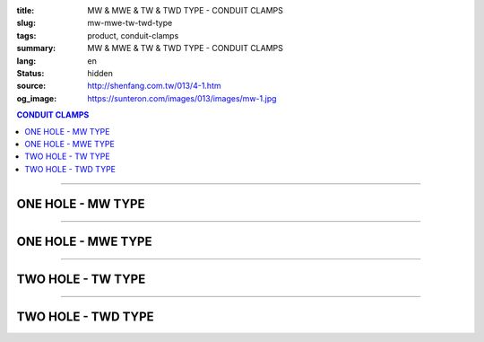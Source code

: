 :title: MW & MWE & TW & TWD TYPE - CONDUIT CLAMPS
:slug: mw-mwe-tw-twd-type
:tags: product, conduit-clamps
:summary: MW & MWE & TW & TWD TYPE - CONDUIT CLAMPS
:lang: en
:status: hidden
:source: http://shenfang.com.tw/013/4-1.htm
:og_image: https://sunteron.com/images/013/images/mw-1.jpg

.. contents:: CONDUIT CLAMPS

----

ONE HOLE - MW TYPE
++++++++++++++++++

.. image:: {filename}/images/013/images/mw-1.jpg
   :name: http://shenfang.com.tw/013/images/MW-1.JPG
   :alt: product
   :class: img-fluid

.. image:: {filename}/images/013/images/mw-2.jpg
   :name: http://shenfang.com.tw/013/images/MW-2.JPG
   :alt: product
   :class: img-fluid

.. raw:: html

  <table border="1" cellspacing="0" style="border-collapse: collapse" bordercolor="#111111" width="100%" cellpadding="0" id="AutoNumber10" height="211">
      <tbody><tr>
        <td width="18%" align="center" height="21" bgcolor="#FFCCCC">
        <p style="margin-top: 0; margin-bottom: 0"><font face="Arial" size="2">
        Cat.No.</font></p></td>
        <td width="18%" align="center" height="21" bgcolor="#FFCCCC">
        <p style="margin-top: 0; margin-bottom: 0"><font face="Arial" size="2">
        Size</font></p></td>
        <td width="18%" align="center" height="21" bgcolor="#FFCCCC">
        <p style="margin-top: 0; margin-bottom: 0"><font size="2" face="Arial">A</font></p></td>
        <td width="19%" align="center" height="21" bgcolor="#FFCCCC">
        <p style="margin-top: 0; margin-bottom: 0"><font size="2" face="Arial">B</font></p></td>
        <td width="27%" height="21" bgcolor="#FFCCCC">
        <p style="margin-top: 0; margin-bottom: 0" align="center">
        <font face="Arial" size="2">Remarks</font></p></td>
      </tr>
      <tr>
        <td width="18%" align="center" height="21">
        <p style="margin-top: 0; margin-bottom: 0"><font face="Arial" size="2">
        MW1</font></p></td>
        <td width="18%" align="center" height="21">
        <p style="margin-top: 0; margin-bottom: 0"><font face="Arial" size="2">
        1/2</font></p></td>
        <td width="18%" align="center" height="21">
        <font size="2" face="Arial">40</font></td>
        <td width="19%" align="center" height="21">
        <font size="2" face="Arial">8.5</font></td>
        <td width="27%" rowspan="9" valign="top" height="190">
        <p style="margin-top: 0; margin-bottom: 0">
        <font face="Arial" style="font-size: 9pt">Standard Materials:</font></p>
        <p style="margin-top: 0; margin-bottom: 0"><font face="Arial" size="2">
        Cast lron</font></p>
        <p style="margin-top: 0; margin-bottom: 0"><font face="Arial" size="2">
        Malleable lron</font></p>
        <p style="margin-top: 0; margin-bottom: 0"><font face="Arial" size="2">
        Stainless Steel</font></p>
        <p style="margin-top: 0; margin-bottom: 0">　</p>
        <p style="margin-top: 0; margin-bottom: 0"><font face="Arial" size="2">
        Standard Finishes:</font></p>
        <p style="margin-top: 0; margin-bottom: 0"><font face="Arial" size="2">
        Zine Electroplate</font></p><p style="margin-top: 0; margin-bottom: 0">
        <font face="Arial" size="2">H.D Galvanize</font></p><p style="margin-top: 0; margin-bottom: 0">　</p><p style="margin-top: 0; margin-bottom: 0">　</p><p style="margin-top: 0; margin-bottom: 0">　</p><p style="margin-top: 0; margin-bottom: 0">
        <font face="Arial" size="2">→</font><font face="Arial" size="1">(CUSTOM-MAD)</font></p></td>
      </tr>
      <tr>
        <td width="18%" align="center" height="21" bgcolor="#FFCCCC">
        <p style="margin-top: 0; margin-bottom: 0"><font face="Arial" size="2">
        MW2</font></p></td>
        <td width="18%" align="center" height="21" bgcolor="#FFCCCC">
        <p style="margin-top: 0; margin-bottom: 0"><font face="Arial" size="2">
        3/4</font></p></td>
        <td width="18%" align="center" height="21" bgcolor="#FFCCCC">
        <font size="2" face="Arial">45</font></td>
        <td width="19%" align="center" height="21" bgcolor="#FFCCCC">
        <font size="2" face="Arial">9</font></td>
      </tr>
      <tr>
        <td width="18%" align="center" height="21">
        <p style="margin-top: 0; margin-bottom: 0"><font face="Arial" size="2">
        MW3</font></p></td>
        <td width="18%" align="center" height="21">
        <p style="margin-top: 0; margin-bottom: 0"><font face="Arial" size="2">1</font></p></td>
        <td width="18%" align="center" height="21">
        <font size="2" face="Arial">52</font></td>
        <td width="19%" align="center" height="21">
        <font size="2" face="Arial">10</font></td>
      </tr>
      <tr>
        <td width="18%" align="center" height="21" bgcolor="#FFCCCC">
        <p style="margin-top: 0; margin-bottom: 0"><font face="Arial" size="2">
        MW4</font></p></td>
        <td width="18%" align="center" height="21" bgcolor="#FFCCCC">
        <p style="margin-top: 0; margin-bottom: 0"><font face="Arial" size="2">
        1-1/4</font></p></td>
        <td width="18%" align="center" height="21" bgcolor="#FFCCCC">
        <font size="2" face="Arial">68</font></td>
        <td width="19%" align="center" height="21" bgcolor="#FFCCCC">
        <font size="2" face="Arial">10</font></td>
      </tr>
      <tr>
        <td width="18%" align="center" height="21">
        <p style="margin-top: 0; margin-bottom: 0"><font face="Arial" size="2">
        MW5</font></p></td>
        <td width="18%" align="center" height="21">
        <p style="margin-top: 0; margin-bottom: 0"><font face="Arial" size="2">
        1-1/2</font></p></td>
        <td width="18%" align="center" height="21">
        <font size="2" face="Arial">80</font></td>
        <td width="19%" align="center" height="21">
        <font size="2" face="Arial">13</font></td>
      </tr>
      <tr>
        <td width="18%" align="center" height="21" bgcolor="#FFCCCC">
        <p style="margin-top: 0; margin-bottom: 0"><font face="Arial" size="2">
        MW6</font></p></td>
        <td width="18%" align="center" height="21" bgcolor="#FFCCCC">
        <p style="margin-top: 0; margin-bottom: 0"><font face="Arial" size="2">2</font></p></td>
        <td width="18%" align="center" height="21" bgcolor="#FFCCCC">
        <font size="2" face="Arial">100</font></td>
        <td width="19%" align="center" height="21" bgcolor="#FFCCCC">
        <font size="2" face="Arial">16</font></td>
      </tr>
      <tr>
        <td width="18%" align="center" height="21">
        <p style="margin-top: 0; margin-bottom: 0"><font face="Arial" size="2">
        MW7</font></p></td>
        <td width="18%" align="center" height="21">
        <p style="margin-top: 0; margin-bottom: 0"><font face="Arial" size="2">
        2-1/2</font></p></td>
        <td width="18%" align="center" height="21">
        <font size="2" face="Arial">116</font></td>
        <td width="19%" align="center" height="21">
        <font size="2" face="Arial">16</font></td>
      </tr>
      <tr>
        <td width="18%" align="center" height="21" bgcolor="#FFCCCC">
        <p style="margin-top: 0; margin-bottom: 0"><font face="Arial" size="2">
        MW8</font></p></td>
        <td width="18%" align="center" height="21" bgcolor="#FFCCCC">
        <p style="margin-top: 0; margin-bottom: 0"><font face="Arial" size="2">3</font></p></td>
        <td width="18%" align="center" height="21" bgcolor="#FFCCCC">
        <font size="2" face="Arial">126</font></td>
        <td width="19%" align="center" height="21" bgcolor="#FFCCCC">
        <font size="2" face="Arial">16</font></td>
      </tr>
      <tr>
        <td width="18%" align="center" height="22">
        <p style="margin-top: 0; margin-bottom: 0"><font face="Arial" size="2">
        MW9</font></p></td>
        <td width="18%" align="center" height="22">
        <p style="margin-top: 0; margin-bottom: 0"><font face="Arial" size="2">4</font></p></td>
        <td width="18%" align="center" height="22">
        <font size="2" face="Arial">150</font></td>
        <td width="19%" align="center" height="22">
        <font size="2" face="Arial">16</font></td>
      </tr>
    </tbody></table>

----

ONE HOLE - MWE TYPE
+++++++++++++++++++

.. image:: {filename}/images/013/images/mwe.jpg
   :name: http://shenfang.com.tw/013/images/MWE.JPG
   :alt: product
   :class: img-fluid

.. raw:: html

  <table border="1" cellspacing="0" style="border-collapse: collapse" bordercolor="#111111" width="100%" cellpadding="0" id="AutoNumber19" height="154">
      <tbody><tr>
        <td width="16%" height="24" align="center" bgcolor="#FFCCCC">
        <p style="margin-top: 0; margin-bottom: 0"><font face="Arial" size="2">
        Cat.No.</font></p></td>
        <td width="16%" height="24" align="center" bgcolor="#FFCCCC">
        <p style="margin-top: 0; margin-bottom: 0"><font face="Arial" size="2">
        Size</font></p></td>
        <td width="17%" height="24" align="center" bgcolor="#FFCCCC">
        <font face="Arial" size="2">O.D OF PIPE</font></td>
        <td width="13%" height="24" align="center" bgcolor="#FFCCCC">
        <font face="Arial" size="2">DRILL SIZE</font></td>
        <td width="15%" height="24" align="center" bgcolor="#FFCCCC">
        <font face="Arial" size="2">tхW</font></td>
        <td width="23%" height="24" align="center" bgcolor="#FFCCCC">
        <p style="margin-top: 0; margin-bottom: 0"><font size="2" face="Arial">
        Standard Materials</font></p></td>
      </tr>
      <tr>
        <td width="16%" height="22" align="center"><font size="2" face="Arial">
        MW19E</font></td>
        <td width="16%" height="22" align="center"><font size="2" face="Arial">
        1/2</font></td>
        <td width="17%" height="22" align="center"><font size="2" face="Arial">
        19.1</font></td>
        <td width="13%" height="22" align="center"><font size="2" face="Arial">5</font></td>
        <td width="15%" height="22" align="center"><font size="2" face="Arial">
        1.6х20</font></td>
        <td width="23%" rowspan="6" valign="top" height="130">
        <p style="margin-top: 5; margin-bottom: 0">
        <font face="Arial" style="font-size: 9pt">Zine electroplate</font></p>
        <p style="margin-top: 5; margin-bottom: 0">
        <font face="Arial" style="font-size: 9pt">Steel</font></p>
        <p style="line-height: 13pt; margin-top: 0; margin-bottom: 0">
        <font face="Arial" style="font-size: 9pt">Stainless Steel</font></p></td>
      </tr>
      <tr>
        <td width="16%" height="23" bgcolor="#FFCCCC" align="center">
        <font size="2" face="Arial">MW25E</font></td>
        <td width="16%" height="23" bgcolor="#FFCCCC" align="center">
        <font size="2" face="Arial">3/4</font></td>
        <td width="17%" height="23" bgcolor="#FFCCCC" align="center">
        <font size="2" face="Arial">25.4</font></td>
        <td width="13%" height="23" bgcolor="#FFCCCC" align="center">
        <font size="2" face="Arial">5</font></td>
        <td width="15%" height="23" bgcolor="#FFCCCC" align="center">
        <font size="2" face="Arial">1.6х20</font></td>
      </tr>
      <tr>
        <td width="16%" height="23" align="center"><font size="2" face="Arial">
        MW31E</font></td>
        <td width="16%" height="23" align="center"><font size="2" face="Arial">1</font></td>
        <td width="17%" height="23" align="center"><font size="2" face="Arial">
        31.8</font></td>
        <td width="13%" height="23" align="center"><font size="2" face="Arial">5</font></td>
        <td width="15%" height="23" align="center"><font size="2" face="Arial">
        1.6х22</font></td>
      </tr>
      <tr>
        <td width="16%" height="23" bgcolor="#FFCCCC" align="center">
        <font size="2" face="Arial">MW39E</font></td>
        <td width="16%" height="23" bgcolor="#FFCCCC" align="center">
        <font size="2" face="Arial">1-1/4</font></td>
        <td width="17%" height="23" bgcolor="#FFCCCC" align="center">
        <font size="2" face="Arial">38.1</font></td>
        <td width="13%" height="23" bgcolor="#FFCCCC" align="center">
        <font size="2" face="Arial">7</font></td>
        <td width="15%" height="23" bgcolor="#FFCCCC" align="center">
        <font size="2" face="Arial">1.6х23</font></td>
      </tr>
      <tr>
        <td width="16%" height="23" align="center"><font size="2" face="Arial">
        MW51E</font></td>
        <td width="16%" height="23" align="center"><font size="2" face="Arial">
        1-1/2</font></td>
        <td width="17%" height="23" align="center"><font size="2" face="Arial">
        50.8</font></td>
        <td width="13%" height="23" align="center"><font size="2" face="Arial">7</font></td>
        <td width="15%" height="23" align="center"><font size="2" face="Arial">
        1.6х24</font></td>
      </tr>
      <tr>
        <td width="16%" height="23" bgcolor="#FFCCCC" align="center">
        <font size="2" face="Arial">MW63E</font></td>
        <td width="16%" height="23" bgcolor="#FFCCCC" align="center">
        <font size="2" face="Arial">2</font></td>
        <td width="17%" height="23" bgcolor="#FFCCCC" align="center">
        <font size="2" face="Arial">63.5</font></td>
        <td width="13%" height="23" bgcolor="#FFCCCC" align="center">
        <font size="2" face="Arial">7</font></td>
        <td width="15%" height="23" bgcolor="#FFCCCC" align="center">
        <font size="2" face="Arial">1.6х24</font></td>
      </tr>
    </tbody></table>

----

TWO HOLE - TW TYPE
++++++++++++++++++

.. image:: {filename}/images/013/images/danliguanjia.jpg
   :name: http://shenfang.com.tw/013/images/單立管夾.JPG
   :alt: product
   :class: img-fluid

.. raw:: html

  <table border="1" cellspacing="0" style="border-collapse: collapse" bordercolor="#111111" width="100%" cellpadding="0" id="AutoNumber16" height="202">
      <tbody><tr>
        <td width="16%" height="24" align="center" bgcolor="#FFCCCC">
        <p style="margin-top: 0; margin-bottom: 0"><font face="Arial" size="2">
        Cat.No.</font></p></td>
        <td width="16%" height="24" align="center" bgcolor="#FFCCCC">
        <p style="margin-top: 0; margin-bottom: 0"><font face="Arial" size="2">
        Size</font></p></td>
        <td width="17%" height="24" align="center" bgcolor="#FFCCCC">
        <font face="Arial" size="2">O.D OF PIPE</font></td>
        <td width="13%" height="24" align="center" bgcolor="#FFCCCC">
        <font face="Arial" size="2">DRILL SIZE</font></td>
        <td width="11%" height="24" align="center" bgcolor="#FFCCCC">
        <font face="Arial" size="2">tхW</font></td>
        <td width="27%" height="24" align="center" bgcolor="#FFCCCC">
        <p style="margin-top: 0; margin-bottom: 0"><font size="2" face="Arial">
        Standard Materials</font></p></td>
      </tr>
      <tr>
        <td width="16%" align="center" height="19"><font face="Arial" size="2">
        TW1</font></td>
        <td width="16%" align="center" height="19"><font size="2" face="Arial">
        1/2</font></td>
        <td width="16%" align="center" height="19"><font size="2" face="Arial">
        22</font></td>
        <td width="14%" align="center" height="19"><font size="2" face="Arial">
        44</font></td>
        <td width="14%" align="center" height="19"><font face="Arial" size="2">
        0.4х15</font></td>
        <td width="24%" rowspan="9" valign="top" height="179">
        <p style="margin-top: 5; margin-bottom: 0">
        <font face="Arial" style="font-size: 9pt">Zine electroplate</font></p>
        <p style="margin-top: 5; margin-bottom: 0">
        <font face="Arial" style="font-size: 9pt">Steel</font></p>
        <p style="line-height: 13pt; margin-top: 0; margin-bottom: 0">
        <font face="Arial" style="font-size: 9pt">Stainless Steel</font></p></td>
      </tr>
      <tr>
        <td width="16%" align="center" height="20" bgcolor="#FFCCCC">
        <font face="Arial" size="2">TW2</font></td>
        <td width="16%" align="center" height="20" bgcolor="#FFCCCC">
        <font size="2" face="Arial">3/4</font></td>
        <td width="16%" align="center" height="20" bgcolor="#FFCCCC">
        <font size="2" face="Arial">27~50</font></td>
        <td width="14%" align="center" height="20" bgcolor="#FFCCCC">
        <font size="2" face="Arial">50</font></td>
        <td width="14%" align="center" height="20" bgcolor="#FFCCCC">
        <font face="Arial" size="2">0.4х20</font></td>
      </tr>
      <tr>
        <td width="16%" align="center" height="20"><font face="Arial" size="2">
        TW3</font></td>
        <td width="16%" align="center" height="20"><font size="2" face="Arial">1</font></td>
        <td width="16%" align="center" height="20"><font size="2" face="Arial">
        34~50</font></td>
        <td width="14%" align="center" height="20"><font size="2" face="Arial">
        57</font></td>
        <td width="14%" align="center" height="20"><font face="Arial" size="2">
        0.4х20</font></td>
      </tr>
      <tr>
        <td width="16%" align="center" height="20" bgcolor="#FFCCCC">
        <font face="Arial" size="2">TW4</font></td>
        <td width="16%" align="center" height="20" bgcolor="#FFCCCC">
        <font size="2" face="Arial">1-1/4</font></td>
        <td width="16%" align="center" height="20" bgcolor="#FFCCCC">
        <font size="2" face="Arial">43</font></td>
        <td width="14%" align="center" height="20" bgcolor="#FFCCCC">
        <font size="2" face="Arial">63</font></td>
        <td width="14%" align="center" height="20" bgcolor="#FFCCCC">
        <font face="Arial" size="2">0.4х20</font></td>
      </tr>
      <tr>
        <td width="16%" align="center" height="20"><font face="Arial" size="2">
        TW5</font></td>
        <td width="16%" align="center" height="20"><font size="2" face="Arial">
        1-1/2</font></td>
        <td width="16%" align="center" height="20"><font size="2" face="Arial">
        49</font></td>
        <td width="14%" align="center" height="20"><font size="2" face="Arial">
        69</font></td>
        <td width="14%" align="center" height="20"><font face="Arial" size="2">
        0.5х25</font></td>
      </tr>
      <tr>
        <td width="16%" align="center" height="20" bgcolor="#FFCCCC">
        <font face="Arial" size="2">TW6</font></td>
        <td width="16%" align="center" height="20" bgcolor="#FFCCCC">
        <font size="2" face="Arial">2</font></td>
        <td width="16%" align="center" height="20" bgcolor="#FFCCCC">
        <font size="2" face="Arial">61</font></td>
        <td width="14%" align="center" height="20" bgcolor="#FFCCCC">
        <font size="2" face="Arial">82</font></td>
        <td width="14%" align="center" height="20" bgcolor="#FFCCCC">
        <font face="Arial" size="2">0.5х25</font></td>
      </tr>
      <tr>
        <td width="16%" align="center" height="20"><font face="Arial" size="2">
        TW7</font></td>
        <td width="16%" align="center" height="20"><font size="2" face="Arial">
        2-1/2</font></td>
        <td width="16%" align="center" height="20"><font size="2" face="Arial">
        76</font></td>
        <td width="14%" align="center" height="20"><font size="2" face="Arial">
        95</font></td>
        <td width="14%" align="center" height="20"><font face="Arial" size="2">
        0.5х25</font></td>
      </tr>
      <tr>
        <td width="16%" align="center" height="20" bgcolor="#FFCCCC">
        <font face="Arial" size="2">TW8</font></td>
        <td width="16%" align="center" height="20" bgcolor="#FFCCCC">
        <font size="2" face="Arial">3</font></td>
        <td width="16%" align="center" height="20" bgcolor="#FFCCCC">
        <font size="2" face="Arial">102</font></td>
        <td width="14%" align="center" height="20" bgcolor="#FFCCCC">
        <font size="2" face="Arial">107</font></td>
        <td width="14%" align="center" height="20" bgcolor="#FFCCCC">
        <font face="Arial" size="2">0.5х25</font></td>
      </tr>
      <tr>
        <td width="16%" align="center" height="20"><font face="Arial" size="2">
        TW9</font></td>
        <td width="16%" align="center" height="20"><font size="2" face="Arial">4</font></td>
        <td width="16%" align="center" height="20"><font size="2" face="Arial">
        115</font></td>
        <td width="14%" align="center" height="20"><font size="2" face="Arial">
        133</font></td>
        <td width="14%" align="center" height="20"><font face="Arial" size="2">
        0.5х25</font></td>
      </tr>
    </tbody></table>

----

TWO HOLE - TWD TYPE
+++++++++++++++++++

.. image:: {filename}/images/013/images/danlihou.jpg
   :name: http://shenfang.com.tw/013/images/單立厚.JPG
   :alt: product
   :class: img-fluid

.. raw:: html

  <table border="1" cellspacing="0" style="border-collapse: collapse" bordercolor="#111111" width="100%" cellpadding="0" id="AutoNumber21" height="218">
      <tbody><tr>
        <td width="16%" height="24" align="center" bgcolor="#FFCCCC">
        <p style="margin-top: 0; margin-bottom: 0"><font face="Arial" size="2">
        Cat.No.</font></p></td>
        <td width="16%" height="24" align="center" bgcolor="#FFCCCC">
        <p style="margin-top: 0; margin-bottom: 0"><font face="Arial" size="2">
        Size</font></p></td>
        <td width="17%" height="24" align="center" bgcolor="#FFCCCC">
        <font face="Arial" size="2">O.D OF PIPE</font></td>
        <td width="13%" height="24" align="center" bgcolor="#FFCCCC">
        <font face="Arial" size="2">DRILL SIZE</font></td>
        <td width="9%" height="24" align="center" bgcolor="#FFCCCC">
        <font face="Arial" size="2">tхW</font></td>
        <td width="29%" height="24" align="center" bgcolor="#FFCCCC">
        <p style="margin-top: 0; margin-bottom: 0"><font size="2" face="Arial">
        Standard Materials</font></p></td>
      </tr>
      <tr>
        <td width="14%" height="18" align="center"><font size="2" face="Arial">
        TWD1</font></td>
        <td width="14%" height="18" align="center"><font size="2" face="Arial">
        1/2</font></td>
        <td width="14%" height="18" align="center"><font size="2" face="Arial">
        21.7</font></td>
        <td width="14%" height="18" align="center"><font size="2" face="Arial">8</font></td>
        <td width="14%" height="18" align="center"><font size="2" face="Arial">
        23</font></td>
        <td width="21%" rowspan="11" valign="top" height="198">
        <p style="margin-top: 5; margin-bottom: 0">
        <font face="Arial" style="font-size: 9pt">Zine electroplate</font></p>
        <p style="margin-top: 5; margin-bottom: 0">
        <font face="Arial" style="font-size: 9pt">Steel</font></p>
        <p style="line-height: 13pt; margin-top: 0; margin-bottom: 0">
        <font face="Arial" style="font-size: 9pt">Stainless Steel</font></p>
        <p>　</p></td>
      </tr>
      <tr>
        <td width="14%" height="18" bgcolor="#FFCCCC" align="center">
        <font size="2" face="Arial">TWD2</font></td>
        <td width="14%" height="18" bgcolor="#FFCCCC" align="center">
        <font size="2" face="Arial">3/4</font></td>
        <td width="14%" height="18" bgcolor="#FFCCCC" align="center">
        <font size="2" face="Arial">27.2</font></td>
        <td width="14%" height="18" bgcolor="#FFCCCC" align="center">
        <font size="2" face="Arial">8</font></td>
        <td width="14%" height="18" bgcolor="#FFCCCC" align="center">
        <font size="2" face="Arial">23</font></td>
      </tr>
      <tr>
        <td width="14%" height="18" align="center"><font size="2" face="Arial">
        TWD3</font></td>
        <td width="14%" height="18" align="center"><font size="2" face="Arial">1</font></td>
        <td width="14%" height="18" align="center"><font size="2" face="Arial">
        34.0</font></td>
        <td width="14%" height="18" align="center"><font size="2" face="Arial">8</font></td>
        <td width="14%" height="18" align="center"><font size="2" face="Arial">
        23</font></td>
      </tr>
      <tr>
        <td width="14%" height="18" bgcolor="#FFCCCC" align="center">
        <font size="2" face="Arial">TWD4</font></td>
        <td width="14%" height="18" bgcolor="#FFCCCC" align="center">
        <font size="2" face="Arial">1-1/4</font></td>
        <td width="14%" height="18" bgcolor="#FFCCCC" align="center">
        <font size="2" face="Arial">42.7</font></td>
        <td width="14%" height="18" bgcolor="#FFCCCC" align="center">
        <font size="2" face="Arial">8</font></td>
        <td width="14%" height="18" bgcolor="#FFCCCC" align="center">
        <font size="2" face="Arial">23</font></td>
      </tr>
      <tr>
        <td width="14%" height="18" align="center"><font size="2" face="Arial">
        TWD5</font></td>
        <td width="14%" height="18" align="center"><font size="2" face="Arial">
        1-1/2</font></td>
        <td width="14%" height="18" align="center"><font size="2" face="Arial">
        48.6</font></td>
        <td width="14%" height="18" align="center"><font size="2" face="Arial">8</font></td>
        <td width="14%" height="18" align="center"><font size="2" face="Arial">
        23</font></td>
      </tr>
      <tr>
        <td width="14%" height="18" bgcolor="#FFCCCC" align="center">
        <font size="2" face="Arial">TWD6</font></td>
        <td width="14%" height="18" bgcolor="#FFCCCC" align="center">
        <font size="2" face="Arial">2</font></td>
        <td width="14%" height="18" bgcolor="#FFCCCC" align="center">
        <font size="2" face="Arial">60.5</font></td>
        <td width="14%" height="18" bgcolor="#FFCCCC" align="center">
        <font size="2" face="Arial">8</font></td>
        <td width="14%" height="18" bgcolor="#FFCCCC" align="center">
        <font size="2" face="Arial">23</font></td>
      </tr>
      <tr>
        <td width="14%" height="18" align="center"><font size="2" face="Arial">
        TWD7</font></td>
        <td width="14%" height="18" align="center"><font size="2" face="Arial">
        2-1/2</font></td>
        <td width="14%" height="18" align="center"><font size="2" face="Arial">
        76.3</font></td>
        <td width="14%" height="18" align="center"><font size="2" face="Arial">
        11</font></td>
        <td width="14%" height="18" align="center"><font size="2" face="Arial">
        25</font></td>
      </tr>
      <tr>
        <td width="14%" height="18" bgcolor="#FFCCCC" align="center">
        <font size="2" face="Arial">TWD8</font></td>
        <td width="14%" height="18" bgcolor="#FFCCCC" align="center">
        <font size="2" face="Arial">3</font></td>
        <td width="14%" height="18" bgcolor="#FFCCCC" align="center">
        <font size="2" face="Arial">89.1</font></td>
        <td width="14%" height="18" bgcolor="#FFCCCC" align="center">
        <font size="2" face="Arial">11</font></td>
        <td width="14%" height="18" bgcolor="#FFCCCC" align="center">
        <font size="2" face="Arial">25</font></td>
      </tr>
      <tr>
        <td width="14%" height="18" align="center"><font size="2" face="Arial">
        TWD9</font></td>
        <td width="14%" height="18" align="center"><font size="2" face="Arial">4</font></td>
        <td width="14%" height="18" align="center"><font size="2" face="Arial">
        114.3</font></td>
        <td width="14%" height="18" align="center"><font size="2" face="Arial">
        11</font></td>
        <td width="14%" height="18" align="center"><font size="2" face="Arial">
        25</font></td>
      </tr>
      <tr>
        <td width="14%" height="18" bgcolor="#FFCCCC" align="center">
        <font size="2" face="Arial">TWD5"</font></td>
        <td width="14%" height="18" bgcolor="#FFCCCC" align="center">
        <font size="2" face="Arial">5</font></td>
        <td width="14%" height="18" bgcolor="#FFCCCC" align="center">
        <font size="2" face="Arial">139.8</font></td>
        <td width="14%" height="18" bgcolor="#FFCCCC" align="center">
        <font size="2" face="Arial">11</font></td>
        <td width="14%" height="18" bgcolor="#FFCCCC" align="center">
        <font size="2" face="Arial">25</font></td>
      </tr>
      <tr>
        <td width="14%" height="18" align="center"><font size="2" face="Arial">
        TWD6"</font></td>
        <td width="14%" height="18" align="center"><font size="2" face="Arial">6</font></td>
        <td width="14%" height="18" align="center"><font size="2" face="Arial">
        165.2</font></td>
        <td width="14%" height="18" align="center"><font size="2" face="Arial">
        11</font></td>
        <td width="14%" height="18" align="center"><font size="2" face="Arial">
        25</font></td>
      </tr>
    </tbody></table>

